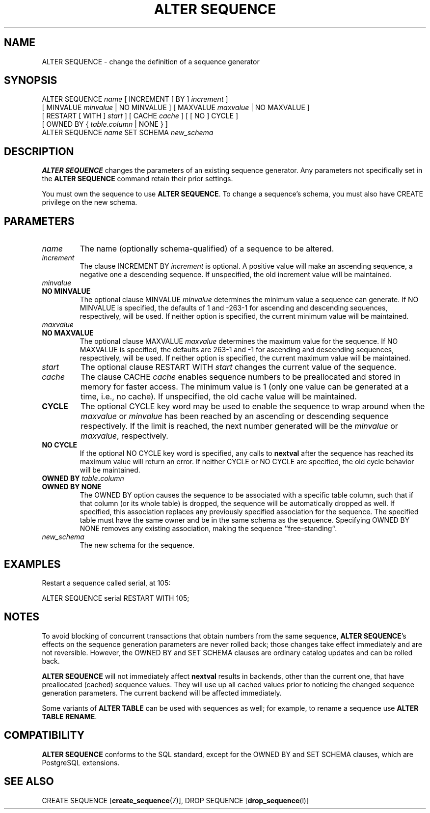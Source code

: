 .\\" auto-generated by docbook2man-spec $Revision: 1.1.1.1 $
.TH "ALTER SEQUENCE" "" "2011-12-01" "SQL - Language Statements" "SQL Commands"
.SH NAME
ALTER SEQUENCE \- change the definition of a sequence generator

.SH SYNOPSIS
.sp
.nf
ALTER SEQUENCE \fIname\fR [ INCREMENT [ BY ] \fIincrement\fR ]
    [ MINVALUE \fIminvalue\fR | NO MINVALUE ] [ MAXVALUE \fImaxvalue\fR | NO MAXVALUE ]
    [ RESTART [ WITH ] \fIstart\fR ] [ CACHE \fIcache\fR ] [ [ NO ] CYCLE ]
    [ OWNED BY { \fItable\fR.\fIcolumn\fR | NONE } ]
ALTER SEQUENCE \fIname\fR SET SCHEMA \fInew_schema\fR
  
.sp
.fi
.SH "DESCRIPTION"
.PP
\fBALTER SEQUENCE\fR changes the parameters of an existing
sequence generator. Any parameters not specifically set in the
\fBALTER SEQUENCE\fR command retain their prior settings.
.PP
You must own the sequence to use \fBALTER SEQUENCE\fR.
To change a sequence's schema, you must also have CREATE
privilege on the new schema.
.SH "PARAMETERS"
.PP
.TP
\fB\fIname\fB\fR
The name (optionally schema-qualified) of a sequence to be altered.
.TP
\fB\fIincrement\fB\fR
The clause INCREMENT BY \fIincrement\fR is
optional. A positive value will make an ascending sequence, a
negative one a descending sequence. If unspecified, the old
increment value will be maintained.
.TP
\fB\fIminvalue\fB\fR
.TP
\fBNO MINVALUE\fR
The optional clause MINVALUE \fIminvalue\fR determines
the minimum value a sequence can generate. If NO
MINVALUE is specified, the defaults of 1 and
-263-1 for ascending and descending sequences,
respectively, will be used. If neither option is specified,
the current minimum value will be maintained.
.TP
\fB\fImaxvalue\fB\fR
.TP
\fBNO MAXVALUE\fR
The optional clause MAXVALUE \fImaxvalue\fR determines
the maximum value for the sequence. If NO
MAXVALUE is specified, the defaults are
263-1 and -1 for ascending and descending
sequences, respectively, will be used. If neither option is
specified, the current maximum value will be maintained.
.TP
\fB\fIstart\fB\fR
The optional clause RESTART WITH \fIstart\fR changes the
current value of the sequence.
.TP
\fB\fIcache\fB\fR
The clause CACHE \fIcache\fR enables
sequence numbers to be preallocated and stored in memory for
faster access. The minimum value is 1 (only one value can be
generated at a time, i.e., no cache). If unspecified, the old
cache value will be maintained.
.TP
\fBCYCLE\fR
The optional CYCLE key word may be used to enable
the sequence to wrap around when the
\fImaxvalue\fR or
\fIminvalue\fR has been
reached by
an ascending or descending sequence respectively. If the limit is
reached, the next number generated will be the
\fIminvalue\fR or
\fImaxvalue\fR,
respectively.
.TP
\fBNO CYCLE\fR
If the optional NO CYCLE key word is
specified, any calls to \fBnextval\fR after the
sequence has reached its maximum value will return an error.
If neither CYCLE or NO
CYCLE are specified, the old cycle behavior will be
maintained.
.TP
\fBOWNED BY \fItable\fB.\fIcolumn\fB\fR
.TP
\fBOWNED BY NONE\fR
The OWNED BY option causes the sequence to be
associated with a specific table column, such that if that column
(or its whole table) is dropped, the sequence will be automatically
dropped as well. If specified, this association replaces any
previously specified association for the sequence. The specified
table must have the same owner and be in the same schema as the
sequence.
Specifying OWNED BY NONE removes any existing
association, making the sequence ``free-standing''.
.TP
\fB\fInew_schema\fB\fR
The new schema for the sequence.
.PP
.SH "EXAMPLES"
.PP
Restart a sequence called serial, at 105:
.sp
.nf
ALTER SEQUENCE serial RESTART WITH 105;
.sp
.fi
.SH "NOTES"
.PP
To avoid blocking of concurrent transactions that obtain numbers from the
same sequence, \fBALTER SEQUENCE\fR's effects on the sequence
generation parameters are never rolled back;
those changes take effect immediately and are not reversible. However,
the OWNED BY and SET SCHEMA clauses are ordinary
catalog updates and can be rolled back.
.PP
\fBALTER SEQUENCE\fR will not immediately affect
\fBnextval\fR results in backends,
other than the current one, that have preallocated (cached) sequence
values. They will use up all cached values prior to noticing the changed
sequence generation parameters. The current backend will be affected
immediately.
.PP
Some variants of \fBALTER TABLE\fR can be used with
sequences as well; for example, to rename a sequence use \fBALTER
TABLE RENAME\fR.
.SH "COMPATIBILITY"
.PP
\fBALTER SEQUENCE\fR conforms to the SQL
standard,
except for the OWNED BY and SET SCHEMA
clauses, which are PostgreSQL extensions.
.SH "SEE ALSO"
CREATE SEQUENCE [\fBcreate_sequence\fR(7)], DROP SEQUENCE [\fBdrop_sequence\fR(l)]
